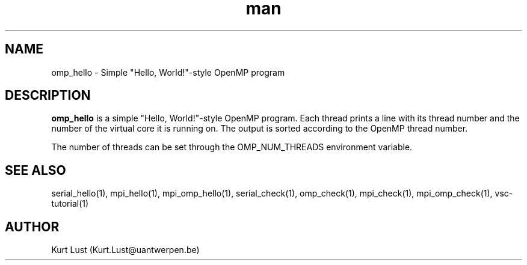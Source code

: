 .\" Written by Kurt Lust, kurt.lust@uantwerpen.be.
.TH man 1 "4 January 2022" "1.9" "omp_hello (vsc-tutorial) command"

.SH NAME
omp_hello \- Simple "Hello, World!"-style OpenMP program

.SH DESCRIPTION
\fBomp_hello\fR is a simple "Hello, World!"-style OpenMP program. Each thread
prints a line with its thread number and the number of the virtual core
it is running on. The output is sorted according to the OpenMP thread
number.

The number of threads can be set through the OMP_NUM_THREADS environment
variable.

.SH SEE ALSO
serial_hello(1), mpi_hello(1), mpi_omp_hello(1), serial_check(1), omp_check(1), mpi_check(1), mpi_omp_check(1), vsc-tutorial(1)

.SH AUTHOR
Kurt Lust (Kurt.Lust@uantwerpen.be)
